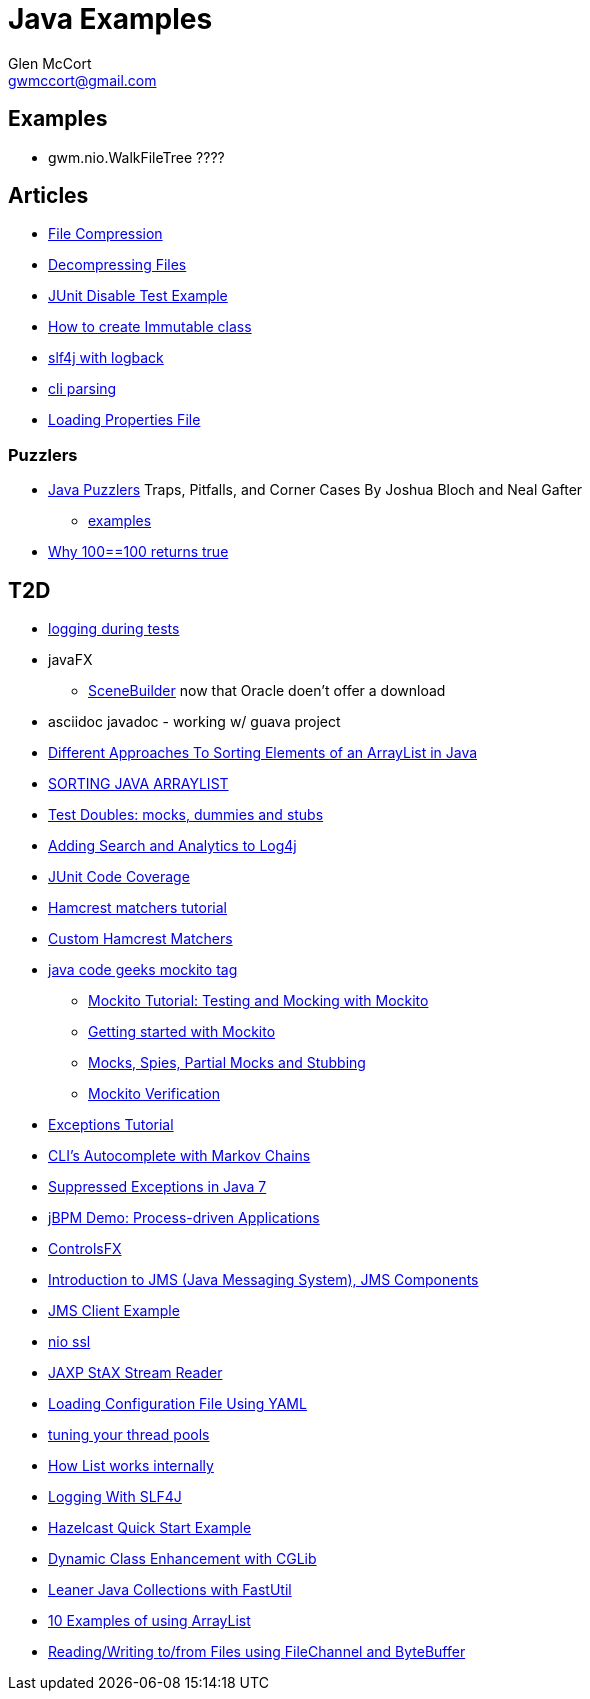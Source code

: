 = Java Examples
Glen McCort <gwmccort@gmail.com>

== Examples
* gwm.nio.WalkFileTree ????

== Articles
* http://javarticles.com/2015/11/java-file-compression-example.html[File Compression]
* http://javarticles.com/2015/11/java-decompressing-files-example.html[Decompressing Files]
* http://examples.javacodegeeks.com/core-java/junit/junit-disable-test-example/[JUnit Disable Test Example]
* http://examples.javacodegeeks.com/core-java/create-immutable-class-java/[How to create Immutable class]
* http://www.javacodegeeks.com/2012/04/using-slf4j-with-logback-tutorial.html[slf4j with logback]
* http://examples.javacodegeeks.com/core-java/apache/commons/cli/basicparser/org-apache-commons-cli-basicparser-example/[cli parsing]
* http://javarticles.com/2015/11/loading-properties-file-in-java.html[Loading Properties File]

=== Puzzlers
* http://www.javapuzzlers.com/[Java Puzzlers] Traps, Pitfalls, and Corner Cases By Joshua Bloch and Neal Gafter
** http://cs.fit.edu/~ryan/cse4051/java-puzzlers/[examples]
* https://codexplo.wordpress.com/2015/11/14/why-1000-1000-returns-false-but-100-100-returns-true-in-java/[Why 100==100 returns true]

== T2D
* http://www.javacodegeeks.com/2015/11/tutorial-logging-tests.html[logging during tests]
* javaFX
** http://gluonhq.com/open-source/scene-builder/[SceneBuilder] now that Oracle doen't offer a download
* asciidoc javadoc - working w/ guava project
* https://dzone.com/articles/sorting-java-arraylist?utm_medium=feed&utm_source=feedpress.me&utm_campaign=Feed:%20dzone%2Fjava[Different Approaches To Sorting Elements of an ArrayList in Java]
* https://springframework.guru/sorting-java-arraylist/[SORTING JAVA ARRAYLIST]
* http://www.shaunabram.com/test-doubles/[Test Doubles: mocks, dummies and stubs]
* https://dzone.com/articles/beware-of-what-you-wish-for-1?utm_medium=feed&utm_source=feedpress.me&utm_campaign=Feed%3A+dzone%2Fjava[Adding Search and Analytics to Log4j]
* http://examples.javacodegeeks.com/core-java/junit/junit-code-coverage/[JUnit Code Coverage]
* http://www.javacodegeeks.com/2015/11/hamcrest-matchers-tutorial.html[Hamcrest matchers tutorial]
* http://www.javacodegeeks.com/2015/11/custom-hamcrest-matchers.html[Custom Hamcrest Matchers]
* http://www.javacodegeeks.com/tag/mockito/[java code geeks mockito tag]
** http://www.javacodegeeks.com/2015/11/testing-with-mockito.html[Mockito Tutorial: Testing and Mocking with Mockito]
** http://www.javacodegeeks.com/2015/11/getting-started-with-mockito.html[Getting started with Mockito]
** http://www.javacodegeeks.com/2015/11/mocks-spies-partial-mocks-and-stubbing.html[Mocks, Spies, Partial Mocks and Stubbing]
** http://www.javacodegeeks.com/2015/11/mockito-verification.html[Mockito Verification]
* http://www.javabeat.net/java-exceptions/[Exceptions Tutorial]
* http://neo4j.com/blog/cli-markov-chains/[CLI’s Autocomplete with Markov Chains]
* http://www.javabeat.net/java-suppressed-exceptions/[Suppressed Exceptions in Java 7]
* https://dzone.com/articles/eric-d-schabell-jbpm-lead-kris-verlaenen-talks-pro?utm_medium=feed&utm_source=feedpress.me&utm_campaign=Feed:%20dzone%2Fjava[jBPM Demo: Process-driven Applications]
* http://fxexperience.com/2015/11/controlsfx-8-40-10-now-available/[ControlsFX]
* http://www.journaldev.com/9731/introduction-to-jms[Introduction to JMS (Java Messaging System), JMS Components]
* http://examples.javacodegeeks.com/enterprise-java/jms/jms-client-example/[JMS Client Example]
* http://examples.javacodegeeks.com/core-java/nio/java-nio-ssl-example/[nio ssl]
* http://javarticles.com/2015/12/jaxp-stax-stream-reader-example.html[JAXP StAX Stream Reader]
* http://javarticles.com/2015/12/loading-configuration-file-using-yaml.html[Loading Configuration File Using YAML]
* http://www.javacodegeeks.com/2015/12/importance-tuning-thread-pools.html[tuning your thread pools]
* http://examples.javacodegeeks.com/core-java/list-works-internally-java/[How List works internally]
* https://dzone.com/articles/logging-with-slf4j?utm_medium=feed&utm_source=feedpress.me&utm_campaign=Feed:%20dzone%2Fjava[Logging With SLF4J]
* http://javarticles.com/2015/12/hazelcast-quick-start-example.html[Hazelcast Quick Start Example]
* https://dzone.com/articles/dynamic-class-enhancement-with-cglib?utm_medium=feed&utm_source=feedpress.me&utm_campaign=Feed:%20dzone%2Fjava[Dynamic Class Enhancement with CGLib]
* http://www.javacodegeeks.com/2016/01/leaner-java-collections-with-fastutil.html[Leaner Java Collections with FastUtil]
* http://www.javacodegeeks.com/2016/01/10-examples-using-arraylist-java-tutorial.html[10 Examples of using ArrayList]
* http://www.javacodegeeks.com/2016/01/readingwriting-tofrom-files-using-filechannel-bytebuffer-java.html[Reading/Writing to/from Files using FileChannel and ByteBuffer]

